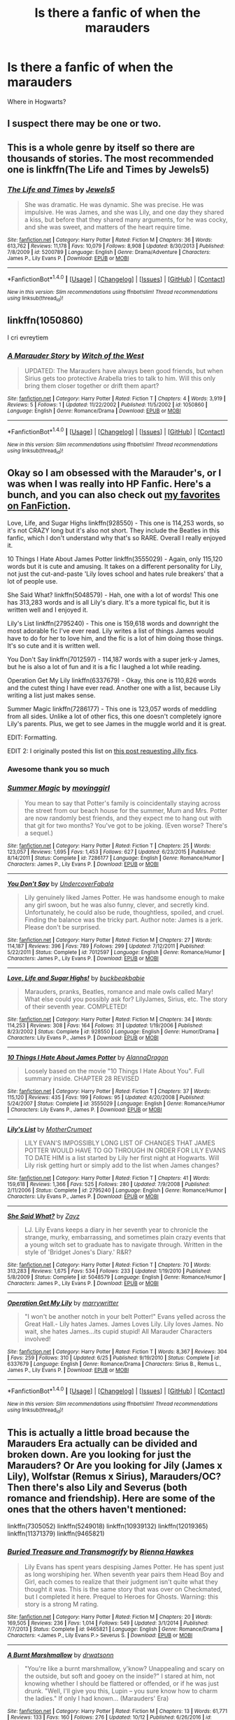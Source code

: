 #+TITLE: Is there a fanfic of when the marauders

* Is there a fanfic of when the marauders
:PROPERTIES:
:Author: RedbeardOfShire
:Score: 0
:DateUnix: 1512371553.0
:DateShort: 2017-Dec-04
:END:
Where in Hogwarts?


** I suspect there may be one or two.
:PROPERTIES:
:Author: Taure
:Score: 13
:DateUnix: 1512377149.0
:DateShort: 2017-Dec-04
:END:


** This is a whole genre by itself so there are thousands of stories. The most recommended one is linkffn(The Life and Times by Jewels5)
:PROPERTIES:
:Author: adreamersmusing
:Score: 3
:DateUnix: 1512382643.0
:DateShort: 2017-Dec-04
:END:

*** [[http://www.fanfiction.net/s/5200789/1/][*/The Life and Times/*]] by [[https://www.fanfiction.net/u/376071/Jewels5][/Jewels5/]]

#+begin_quote
  She was dramatic. He was dynamic. She was precise. He was impulsive. He was James, and she was Lily, and one day they shared a kiss, but before that they shared many arguments, for he was cocky, and she was sweet, and matters of the heart require time.
#+end_quote

^{/Site/: [[http://www.fanfiction.net/][fanfiction.net]] *|* /Category/: Harry Potter *|* /Rated/: Fiction M *|* /Chapters/: 36 *|* /Words/: 613,762 *|* /Reviews/: 11,178 *|* /Favs/: 10,079 *|* /Follows/: 8,908 *|* /Updated/: 8/30/2013 *|* /Published/: 7/8/2009 *|* /id/: 5200789 *|* /Language/: English *|* /Genre/: Drama/Adventure *|* /Characters/: James P., Lily Evans P. *|* /Download/: [[http://www.ff2ebook.com/old/ffn-bot/index.php?id=5200789&source=ff&filetype=epub][EPUB]] or [[http://www.ff2ebook.com/old/ffn-bot/index.php?id=5200789&source=ff&filetype=mobi][MOBI]]}

--------------

*FanfictionBot*^{1.4.0} *|* [[[https://github.com/tusing/reddit-ffn-bot/wiki/Usage][Usage]]] | [[[https://github.com/tusing/reddit-ffn-bot/wiki/Changelog][Changelog]]] | [[[https://github.com/tusing/reddit-ffn-bot/issues/][Issues]]] | [[[https://github.com/tusing/reddit-ffn-bot/][GitHub]]] | [[[https://www.reddit.com/message/compose?to=tusing][Contact]]]

^{/New in this version: Slim recommendations using/ ffnbot!slim! /Thread recommendations using/ linksub(thread_id)!}
:PROPERTIES:
:Author: FanfictionBot
:Score: 1
:DateUnix: 1512382672.0
:DateShort: 2017-Dec-04
:END:


** linkffn(1050860)

I cri evreytiem
:PROPERTIES:
:Author: T0lias
:Score: 1
:DateUnix: 1512372805.0
:DateShort: 2017-Dec-04
:END:

*** [[http://www.fanfiction.net/s/1050860/1/][*/A Marauder Story/*]] by [[https://www.fanfiction.net/u/142972/Witch-of-the-West][/Witch of the West/]]

#+begin_quote
  UPDATED: The Marauders have always been good friends, but when Sirius gets too protective Arabella tries to talk to him. Will this only bring them closer together or drift them apart?
#+end_quote

^{/Site/: [[http://www.fanfiction.net/][fanfiction.net]] *|* /Category/: Harry Potter *|* /Rated/: Fiction T *|* /Chapters/: 4 *|* /Words/: 3,919 *|* /Reviews/: 5 *|* /Follows/: 1 *|* /Updated/: 11/22/2002 *|* /Published/: 11/5/2002 *|* /id/: 1050860 *|* /Language/: English *|* /Genre/: Romance/Drama *|* /Download/: [[http://www.ff2ebook.com/old/ffn-bot/index.php?id=1050860&source=ff&filetype=epub][EPUB]] or [[http://www.ff2ebook.com/old/ffn-bot/index.php?id=1050860&source=ff&filetype=mobi][MOBI]]}

--------------

*FanfictionBot*^{1.4.0} *|* [[[https://github.com/tusing/reddit-ffn-bot/wiki/Usage][Usage]]] | [[[https://github.com/tusing/reddit-ffn-bot/wiki/Changelog][Changelog]]] | [[[https://github.com/tusing/reddit-ffn-bot/issues/][Issues]]] | [[[https://github.com/tusing/reddit-ffn-bot/][GitHub]]] | [[[https://www.reddit.com/message/compose?to=tusing][Contact]]]

^{/New in this version: Slim recommendations using/ ffnbot!slim! /Thread recommendations using/ linksub(thread_id)!}
:PROPERTIES:
:Author: FanfictionBot
:Score: 1
:DateUnix: 1512372817.0
:DateShort: 2017-Dec-04
:END:


** Okay so I am obsessed with the Marauder's, or I was when I was really into HP Fanfic. Here's a bunch, and you can also check out [[https://www.fanfiction.net/u/3742838/][my favorites on FanFiction]].

Love, Life, and Sugar Highs linkffn(928550) - This one is 114,253 words, so it's not CRAZY long but it's also not short. They include the Beatles in this fanfic, which I don't understand why that's so RARE. Overall I really enjoyed it.

10 Things I Hate About James Potter linkffn(3555029) - Again, only 115,120 words but it is cute and amusing. It takes on a different personality for Lily, not just the cut-and-paste 'Lily loves school and hates rule breakers' that a lot of people use.

She Said What? linkffn(5048579) - Hah, one with a lot of words! This one has 313,283 words and is all Lily's diary. It's a more typical fic, but it is written well and I enjoyed it.

Lily's List linkffn(2795240) - This one is 159,618 words and downright the most adorable fic I've ever read. Lily writes a list of things James would have to do for her to love him, and the fic is a lot of him doing those things. It's so cute and it is written well.

You Don't Say linkffn(7012597) - 114,187 words with a super jerk-y James, but he is also a lot of fun and it is a fic I laughed a lot while reading.

Operation Get My Lily linkffn(6337679) - Okay, this one is 110,826 words and the cutest thing I have ever read. Another one with a list, because Lily writing a list just makes sense.

Summer Magic linkffn(7286177) - This one is 123,057 words of meddling from all sides. Unlike a lot of other fics, this one doesn't completely ignore Lily's parents. Plus, we get to see James in the muggle world and it is great.

EDIT: Formatting.

EDIT 2: I originally posted this list on [[https://www.reddit.com/r/HPfanfiction/comments/404mxi/lf_long_mauraders_lily_and_james_story/][this post requesting Jilly fics]].
:PROPERTIES:
:Author: HelloBeautifulChild
:Score: 1
:DateUnix: 1512412741.0
:DateShort: 2017-Dec-04
:END:

*** Awesome thank you so much
:PROPERTIES:
:Author: RedbeardOfShire
:Score: 2
:DateUnix: 1512435401.0
:DateShort: 2017-Dec-05
:END:


*** [[http://www.fanfiction.net/s/7286177/1/][*/Summer Magic/*]] by [[https://www.fanfiction.net/u/2625306/movinggirl][/movinggirl/]]

#+begin_quote
  You mean to say that Potter's family is coincidentally staying across the street from our beach house for the summer, Mum and Mrs. Potter are now randomly best friends, and they expect me to hang out with that git for two months? You've got to be joking. (Even worse? There's a sequel.)
#+end_quote

^{/Site/: [[http://www.fanfiction.net/][fanfiction.net]] *|* /Category/: Harry Potter *|* /Rated/: Fiction T *|* /Chapters/: 25 *|* /Words/: 123,057 *|* /Reviews/: 1,695 *|* /Favs/: 1,453 *|* /Follows/: 627 *|* /Updated/: 6/23/2015 *|* /Published/: 8/14/2011 *|* /Status/: Complete *|* /id/: 7286177 *|* /Language/: English *|* /Genre/: Romance/Humor *|* /Characters/: James P., Lily Evans P. *|* /Download/: [[http://www.ff2ebook.com/old/ffn-bot/index.php?id=7286177&source=ff&filetype=epub][EPUB]] or [[http://www.ff2ebook.com/old/ffn-bot/index.php?id=7286177&source=ff&filetype=mobi][MOBI]]}

--------------

[[http://www.fanfiction.net/s/7012597/1/][*/You Don't Say/*]] by [[https://www.fanfiction.net/u/1723915/UndercoverFabala][/UndercoverFabala/]]

#+begin_quote
  Lily genuinely liked James Potter. He was handsome enough to make any girl swoon, but he was also funny, clever, and secretly kind. Unfortunately, he could also be rude, thoughtless, spoiled, and cruel. Finding the balance was the tricky part. Author note: James is a jerk. Please don't be surprised.
#+end_quote

^{/Site/: [[http://www.fanfiction.net/][fanfiction.net]] *|* /Category/: Harry Potter *|* /Rated/: Fiction M *|* /Chapters/: 27 *|* /Words/: 114,187 *|* /Reviews/: 396 *|* /Favs/: 789 *|* /Follows/: 299 *|* /Updated/: 7/12/2011 *|* /Published/: 5/22/2011 *|* /Status/: Complete *|* /id/: 7012597 *|* /Language/: English *|* /Genre/: Romance/Humor *|* /Characters/: James P., Lily Evans P. *|* /Download/: [[http://www.ff2ebook.com/old/ffn-bot/index.php?id=7012597&source=ff&filetype=epub][EPUB]] or [[http://www.ff2ebook.com/old/ffn-bot/index.php?id=7012597&source=ff&filetype=mobi][MOBI]]}

--------------

[[http://www.fanfiction.net/s/928550/1/][*/Love, Life and Sugar Highs!/*]] by [[https://www.fanfiction.net/u/191158/buckbeakbabie][/buckbeakbabie/]]

#+begin_quote
  Marauders, pranks, Beatles, romance and male owls called Mary! What else could you possibly ask for? LilyJames, Sirius, etc. The story of their seventh year. COMPLETED!
#+end_quote

^{/Site/: [[http://www.fanfiction.net/][fanfiction.net]] *|* /Category/: Harry Potter *|* /Rated/: Fiction M *|* /Chapters/: 34 *|* /Words/: 114,253 *|* /Reviews/: 308 *|* /Favs/: 164 *|* /Follows/: 31 *|* /Updated/: 1/19/2006 *|* /Published/: 8/23/2002 *|* /Status/: Complete *|* /id/: 928550 *|* /Language/: English *|* /Genre/: Humor/Drama *|* /Characters/: Lily Evans P., James P. *|* /Download/: [[http://www.ff2ebook.com/old/ffn-bot/index.php?id=928550&source=ff&filetype=epub][EPUB]] or [[http://www.ff2ebook.com/old/ffn-bot/index.php?id=928550&source=ff&filetype=mobi][MOBI]]}

--------------

[[http://www.fanfiction.net/s/3555029/1/][*/10 Things I Hate About James Potter/*]] by [[https://www.fanfiction.net/u/910798/AlannaDragon][/AlannaDragon/]]

#+begin_quote
  Loosely based on the movie "10 Things I Hate About You". Full summary inside. CHAPTER 28 REVISED
#+end_quote

^{/Site/: [[http://www.fanfiction.net/][fanfiction.net]] *|* /Category/: Harry Potter *|* /Rated/: Fiction T *|* /Chapters/: 37 *|* /Words/: 115,120 *|* /Reviews/: 435 *|* /Favs/: 199 *|* /Follows/: 95 *|* /Updated/: 4/20/2008 *|* /Published/: 5/24/2007 *|* /Status/: Complete *|* /id/: 3555029 *|* /Language/: English *|* /Genre/: Romance/Humor *|* /Characters/: Lily Evans P., James P. *|* /Download/: [[http://www.ff2ebook.com/old/ffn-bot/index.php?id=3555029&source=ff&filetype=epub][EPUB]] or [[http://www.ff2ebook.com/old/ffn-bot/index.php?id=3555029&source=ff&filetype=mobi][MOBI]]}

--------------

[[http://www.fanfiction.net/s/2795240/1/][*/Lily's List/*]] by [[https://www.fanfiction.net/u/906210/MotherCrumpet][/MotherCrumpet/]]

#+begin_quote
  LILY EVAN'S IMPOSSIBLY LONG LIST OF CHANGES THAT JAMES POTTER WOULD HAVE TO GO THROUGH IN ORDER FOR LILY EVANS TO DATE HIM is a list started by Lily her first night at Hogwarts. Will Lily risk getting hurt or simply add to the list when James changes?
#+end_quote

^{/Site/: [[http://www.fanfiction.net/][fanfiction.net]] *|* /Category/: Harry Potter *|* /Rated/: Fiction T *|* /Chapters/: 41 *|* /Words/: 159,618 *|* /Reviews/: 1,366 *|* /Favs/: 525 *|* /Follows/: 280 *|* /Updated/: 7/9/2008 *|* /Published/: 2/11/2006 *|* /Status/: Complete *|* /id/: 2795240 *|* /Language/: English *|* /Genre/: Romance/Humor *|* /Characters/: Lily Evans P., James P. *|* /Download/: [[http://www.ff2ebook.com/old/ffn-bot/index.php?id=2795240&source=ff&filetype=epub][EPUB]] or [[http://www.ff2ebook.com/old/ffn-bot/index.php?id=2795240&source=ff&filetype=mobi][MOBI]]}

--------------

[[http://www.fanfiction.net/s/5048579/1/][*/She Said What?/*]] by [[https://www.fanfiction.net/u/1283122/Zayz][/Zayz/]]

#+begin_quote
  LJ. Lily Evans keeps a diary in her seventh year to chronicle the strange, murky, embarrassing, and sometimes plain crazy events that a young witch set to graduate has to navigate through. Written in the style of 'Bridget Jones's Diary.' R&R?
#+end_quote

^{/Site/: [[http://www.fanfiction.net/][fanfiction.net]] *|* /Category/: Harry Potter *|* /Rated/: Fiction T *|* /Chapters/: 70 *|* /Words/: 313,283 *|* /Reviews/: 1,675 *|* /Favs/: 534 *|* /Follows/: 233 *|* /Updated/: 1/19/2010 *|* /Published/: 5/8/2009 *|* /Status/: Complete *|* /id/: 5048579 *|* /Language/: English *|* /Genre/: Romance/Humor *|* /Characters/: James P., Lily Evans P. *|* /Download/: [[http://www.ff2ebook.com/old/ffn-bot/index.php?id=5048579&source=ff&filetype=epub][EPUB]] or [[http://www.ff2ebook.com/old/ffn-bot/index.php?id=5048579&source=ff&filetype=mobi][MOBI]]}

--------------

[[http://www.fanfiction.net/s/6337679/1/][*/Operation Get My Lily/*]] by [[https://www.fanfiction.net/u/2435991/marrywritter][/marrywritter/]]

#+begin_quote
  "I won't be another notch in your belt Potter!" Evans yelled across the Great Hall.- Lily hates James. James Loves Lily. Lily loves James. No wait, she hates James...its cupid stupid! All Marauder Characters involved!
#+end_quote

^{/Site/: [[http://www.fanfiction.net/][fanfiction.net]] *|* /Category/: Harry Potter *|* /Rated/: Fiction T *|* /Words/: 8,367 *|* /Reviews/: 304 *|* /Favs/: 259 *|* /Follows/: 310 *|* /Updated/: 6/25 *|* /Published/: 9/19/2010 *|* /Status/: Complete *|* /id/: 6337679 *|* /Language/: English *|* /Genre/: Romance/Drama *|* /Characters/: Sirius B., Remus L., James P., Lily Evans P. *|* /Download/: [[http://www.ff2ebook.com/old/ffn-bot/index.php?id=6337679&source=ff&filetype=epub][EPUB]] or [[http://www.ff2ebook.com/old/ffn-bot/index.php?id=6337679&source=ff&filetype=mobi][MOBI]]}

--------------

*FanfictionBot*^{1.4.0} *|* [[[https://github.com/tusing/reddit-ffn-bot/wiki/Usage][Usage]]] | [[[https://github.com/tusing/reddit-ffn-bot/wiki/Changelog][Changelog]]] | [[[https://github.com/tusing/reddit-ffn-bot/issues/][Issues]]] | [[[https://github.com/tusing/reddit-ffn-bot/][GitHub]]] | [[[https://www.reddit.com/message/compose?to=tusing][Contact]]]

^{/New in this version: Slim recommendations using/ ffnbot!slim! /Thread recommendations using/ linksub(thread_id)!}
:PROPERTIES:
:Author: FanfictionBot
:Score: 1
:DateUnix: 1512412771.0
:DateShort: 2017-Dec-04
:END:


** This is actually a little broad because the Marauders Era actually can be divided and broken down. Are you looking for just the Marauders? Or Are you looking for Jily (James x Lily), Wolfstar (Remus x Sirius), Marauders/OC? Then there's also Lily and Severus (both romance and friendship). Here are some of the ones that the others haven't mentioned:

linkffn(7305052) linkffn(5249018) linkffn(10939132) linkffn(12019365) linkffn(11371379) linkffn(9465821)
:PROPERTIES:
:Score: 1
:DateUnix: 1512430525.0
:DateShort: 2017-Dec-05
:END:

*** [[http://www.fanfiction.net/s/9465821/1/][*/Buried Treasure and Transmogrify/*]] by [[https://www.fanfiction.net/u/835930/Rienna-Hawkes][/Rienna Hawkes/]]

#+begin_quote
  Lily Evans has spent years despising James Potter. He has spent just as long worshiping her. When seventh year pairs them Head Boy and Girl, each comes to realize that their judgment isn't quite what they thought it was. This is the same story that was over on Checkmated, but I completed it here. Prequel to Heroes for Ghosts. Warning: this story is a strong M rating.
#+end_quote

^{/Site/: [[http://www.fanfiction.net/][fanfiction.net]] *|* /Category/: Harry Potter *|* /Rated/: Fiction M *|* /Chapters/: 20 *|* /Words/: 169,505 *|* /Reviews/: 236 *|* /Favs/: 1,014 *|* /Follows/: 549 *|* /Updated/: 3/1/2014 *|* /Published/: 7/7/2013 *|* /Status/: Complete *|* /id/: 9465821 *|* /Language/: English *|* /Genre/: Romance/Drama *|* /Characters/: <James P., Lily Evans P.> Severus S. *|* /Download/: [[http://www.ff2ebook.com/old/ffn-bot/index.php?id=9465821&source=ff&filetype=epub][EPUB]] or [[http://www.ff2ebook.com/old/ffn-bot/index.php?id=9465821&source=ff&filetype=mobi][MOBI]]}

--------------

[[http://www.fanfiction.net/s/12019365/1/][*/A Burnt Marshmallow/*]] by [[https://www.fanfiction.net/u/5235608/drwatsonn][/drwatsonn/]]

#+begin_quote
  "You're like a burnt marshmallow, y'know? Unappealing and scary on the outside, but soft and gooey on the inside?" I stared at him, not knowing whether I should be flattered or offended, or if he was just drunk. "Well, I'll give you this, Lupin -- you sure know how to charm the ladies." If only I had known... (Marauders' Era)
#+end_quote

^{/Site/: [[http://www.fanfiction.net/][fanfiction.net]] *|* /Category/: Harry Potter *|* /Rated/: Fiction M *|* /Chapters/: 13 *|* /Words/: 61,771 *|* /Reviews/: 133 *|* /Favs/: 160 *|* /Follows/: 276 *|* /Updated/: 10/12 *|* /Published/: 6/26/2016 *|* /id/: 12019365 *|* /Language/: English *|* /Genre/: Romance/Drama *|* /Characters/: <Remus L., OC> Marauders *|* /Download/: [[http://www.ff2ebook.com/old/ffn-bot/index.php?id=12019365&source=ff&filetype=epub][EPUB]] or [[http://www.ff2ebook.com/old/ffn-bot/index.php?id=12019365&source=ff&filetype=mobi][MOBI]]}

--------------

[[http://www.fanfiction.net/s/11371379/1/][*/Fog and Fire/*]] by [[https://www.fanfiction.net/u/6921404/MaMaquillerie][/MaMaquillerie/]]

#+begin_quote
  She was a pureblood supremacist trapped inside a wall of ice, and he was an inquisitive wizard with a soft heart of chocolate. They were never meant to cross paths, and yet, despite all the odds, they do. Will she be able to uphold the duty she swore to her family and its legacy? Or will she surrender everything, including her soul, for the unlikeliest of creatures? (RL/OC)
#+end_quote

^{/Site/: [[http://www.fanfiction.net/][fanfiction.net]] *|* /Category/: Harry Potter *|* /Rated/: Fiction M *|* /Chapters/: 23 *|* /Words/: 154,924 *|* /Reviews/: 43 *|* /Favs/: 52 *|* /Follows/: 87 *|* /Updated/: 11/24 *|* /Published/: 7/10/2015 *|* /id/: 11371379 *|* /Language/: English *|* /Genre/: Drama/Romance *|* /Characters/: <Remus L., OC> <James P., Lily Evans P.> *|* /Download/: [[http://www.ff2ebook.com/old/ffn-bot/index.php?id=11371379&source=ff&filetype=epub][EPUB]] or [[http://www.ff2ebook.com/old/ffn-bot/index.php?id=11371379&source=ff&filetype=mobi][MOBI]]}

--------------

[[http://www.fanfiction.net/s/7305052/1/][*/Against the Moon/*]] by [[https://www.fanfiction.net/u/1115534/Stoplight-Delight][/Stoplight Delight/]]

#+begin_quote
  The odds were stacked against him: a child from a blended home with no friends, no social skills to speak of, and a terrible secret. Yet slowly Remus Lupin began to discover there was a place for him in the world, if he could find the courage to claim it.
#+end_quote

^{/Site/: [[http://www.fanfiction.net/][fanfiction.net]] *|* /Category/: Harry Potter *|* /Rated/: Fiction T *|* /Chapters/: 134 *|* /Words/: 852,703 *|* /Reviews/: 4,510 *|* /Favs/: 1,411 *|* /Follows/: 1,391 *|* /Updated/: 10/2 *|* /Published/: 8/19/2011 *|* /id/: 7305052 *|* /Language/: English *|* /Genre/: Drama/Angst *|* /Characters/: Sirius B., Remus L., James P., Peter P. *|* /Download/: [[http://www.ff2ebook.com/old/ffn-bot/index.php?id=7305052&source=ff&filetype=epub][EPUB]] or [[http://www.ff2ebook.com/old/ffn-bot/index.php?id=7305052&source=ff&filetype=mobi][MOBI]]}

--------------

[[http://www.fanfiction.net/s/10939132/1/][*/An Unexpected Attraction/*]] by [[https://www.fanfiction.net/u/2185583/NJRM][/NJRM/]]

#+begin_quote
  Lily Evans in no way fancied James Potter, that was a fact. The pair becoming friends was shock enough but Lily having an actual crush on him? Hell would have to freeze over first...at least that's what she thought.
#+end_quote

^{/Site/: [[http://www.fanfiction.net/][fanfiction.net]] *|* /Category/: Harry Potter *|* /Rated/: Fiction M *|* /Chapters/: 86 *|* /Words/: 606,660 *|* /Reviews/: 466 *|* /Favs/: 404 *|* /Follows/: 540 *|* /Updated/: 11/8 *|* /Published/: 1/1/2015 *|* /id/: 10939132 *|* /Language/: English *|* /Genre/: Romance/Humor *|* /Characters/: James P., Lily Evans P., Marlene M., Alice L. *|* /Download/: [[http://www.ff2ebook.com/old/ffn-bot/index.php?id=10939132&source=ff&filetype=epub][EPUB]] or [[http://www.ff2ebook.com/old/ffn-bot/index.php?id=10939132&source=ff&filetype=mobi][MOBI]]}

--------------

[[http://www.fanfiction.net/s/5249018/1/][*/A Month of Sundays/*]] by [[https://www.fanfiction.net/u/1354590/marziipan][/marziipan/]]

#+begin_quote
  How does Lily discover her buried feelings for James Potter? Picks up from James's and Lily's 5th year, shortly after Lily ends her friendship with Snape.
#+end_quote

^{/Site/: [[http://www.fanfiction.net/][fanfiction.net]] *|* /Category/: Harry Potter *|* /Rated/: Fiction T *|* /Chapters/: 24 *|* /Words/: 73,500 *|* /Reviews/: 1,165 *|* /Favs/: 2,375 *|* /Follows/: 631 *|* /Updated/: 4/12 *|* /Published/: 7/25/2009 *|* /Status/: Complete *|* /id/: 5249018 *|* /Language/: English *|* /Genre/: Romance/Drama *|* /Characters/: James P., Lily Evans P. *|* /Download/: [[http://www.ff2ebook.com/old/ffn-bot/index.php?id=5249018&source=ff&filetype=epub][EPUB]] or [[http://www.ff2ebook.com/old/ffn-bot/index.php?id=5249018&source=ff&filetype=mobi][MOBI]]}

--------------

*FanfictionBot*^{1.4.0} *|* [[[https://github.com/tusing/reddit-ffn-bot/wiki/Usage][Usage]]] | [[[https://github.com/tusing/reddit-ffn-bot/wiki/Changelog][Changelog]]] | [[[https://github.com/tusing/reddit-ffn-bot/issues/][Issues]]] | [[[https://github.com/tusing/reddit-ffn-bot/][GitHub]]] | [[[https://www.reddit.com/message/compose?to=tusing][Contact]]]

^{/New in this version: Slim recommendations using/ ffnbot!slim! /Thread recommendations using/ linksub(thread_id)!}
:PROPERTIES:
:Author: FanfictionBot
:Score: 1
:DateUnix: 1512430568.0
:DateShort: 2017-Dec-05
:END:

**** I mostly meant them getting into high jinks but I think you went above and beyond man thanks
:PROPERTIES:
:Author: RedbeardOfShire
:Score: 1
:DateUnix: 1512435266.0
:DateShort: 2017-Dec-05
:END:


** Linkao3(The Debt of Time) is a multi part fic about Hermione traveling through time. A majority of the story is about her reliving her childhood with the Marauders and it goes through all seven years at Hogwarts and then a year or two more before going back to the future.

Obviously it focuses a lot on Hermione, but every important thing that happens to the Marauders is in the story. It is hilarious, heartfelt, and heartbreaking at times. Definitely worth a read if you haven't read it yet.
:PROPERTIES:
:Author: DrBigsKimble
:Score: 1
:DateUnix: 1512647576.0
:DateShort: 2017-Dec-07
:END:

*** [[http://archiveofourown.org/works/10672917][*/The Debt of Time/*]] by [[http://www.archiveofourown.org/users/ShayaLonnie/pseuds/ShayaLonnie][/ShayaLonnie/]]

#+begin_quote
  When Hermione finds a way to bring Sirius back from the veil, her actions change the rest of the war. Little does she know her spell restoring him to life provokes magic she doesn't understand and sets her on a path that ends with a Time-Turner.*Updated Weekly*
#+end_quote

^{/Site/: [[http://www.archiveofourown.org/][Archive of Our Own]] *|* /Fandom/: Harry Potter - J. K. Rowling *|* /Published/: 2017-04-19 *|* /Completed/: 2017-11-25 *|* /Words/: 715940 *|* /Chapters/: 154/154 *|* /Comments/: 2754 *|* /Kudos/: 1416 *|* /Bookmarks/: 356 *|* /Hits/: 35602 *|* /ID/: 10672917 *|* /Download/: [[http://archiveofourown.org/downloads/Sh/ShayaLonnie/10672917/The%20Debt%20of%20Time.epub?updated_at=1511649690][EPUB]] or [[http://archiveofourown.org/downloads/Sh/ShayaLonnie/10672917/The%20Debt%20of%20Time.mobi?updated_at=1511649690][MOBI]]}

--------------

*FanfictionBot*^{1.4.0} *|* [[[https://github.com/tusing/reddit-ffn-bot/wiki/Usage][Usage]]] | [[[https://github.com/tusing/reddit-ffn-bot/wiki/Changelog][Changelog]]] | [[[https://github.com/tusing/reddit-ffn-bot/issues/][Issues]]] | [[[https://github.com/tusing/reddit-ffn-bot/][GitHub]]] | [[[https://www.reddit.com/message/compose?to=tusing][Contact]]]

^{/New in this version: Slim recommendations using/ ffnbot!slim! /Thread recommendations using/ linksub(thread_id)!}
:PROPERTIES:
:Author: FanfictionBot
:Score: 1
:DateUnix: 1512647596.0
:DateShort: 2017-Dec-07
:END:
